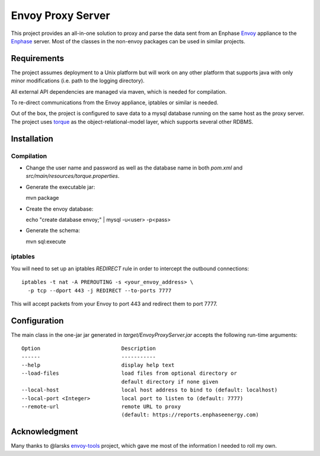 ==================
Envoy Proxy Server
==================

This project provides an all-in-one solution to proxy and parse the data sent from an Enphase Envoy_ appliance to the Enphase_ server. Most of the classes in the non-envoy packages can be used in similar projects.

.. _Envoy: http://enphase.com/envoy/
.. _Enphase: https://enlighten.enphaseenergy.com/public_systems

Requirements
============

The project assumes deployment to a Unix platform but will work on any other platform that supports java with only minor modifications (i.e. path to the logging directory). 

All external API dependencies are managed via maven, which is needed for compilation. 

To re-direct communications from the Envoy appliance, iptables or similar is needed.

Out of the box, the project is configured to save data to a mysql database running on the same host as the proxy server. The project uses torque_ as the object-relational-model layer, which supports several other RDBMS.

.. _torque: http://db.apache.org/torque/torque-4.0/index.html

Installation
=============

Compilation
-----------

* Change the user name and password as well as the database name in both `pom.xml` and `src/main/resources/torque.properties`.
* Generate the executable jar::

  mvn package
    
* Create the envoy database::

  echo "create database envoy;" | mysql -u<user> -p<pass>

* Generate the schema::

  mvn sql:execute

iptables
--------

You will need to set up an iptables `REDIRECT` rule in order to
intercept the outbound connections::

  iptables -t nat -A PREROUTING -s <your_envoy_address> \
    -p tcp --dport 443 -j REDIRECT --to-ports 7777

This will accept packets from your Envoy to port 443 and redirect them
to port 7777.

Configuration
=============

The main class in the one-jar jar generated in `target/EnvoyProxyServer.jar` accepts the following run-time arguments::

    Option                          Description                            
    ------                          -----------                            
    --help                          display help text                      
    --load-files                    load files from optional directory or
                                    default directory if none given      
    --local-host                    local host address to bind to (default: localhost)                 
    --local-port <Integer>          local port to listen to (default: 7777)
    --remote-url                    remote URL to proxy
                                    (default: https://reports.enphaseenergy.com)

Acknowledgment
==============

Many thanks to @larsks envoy-tools_ project, which gave me most of the information I needed to roll my own.

.. _envoy-tools: https://github.com/larsks/envoy-tools